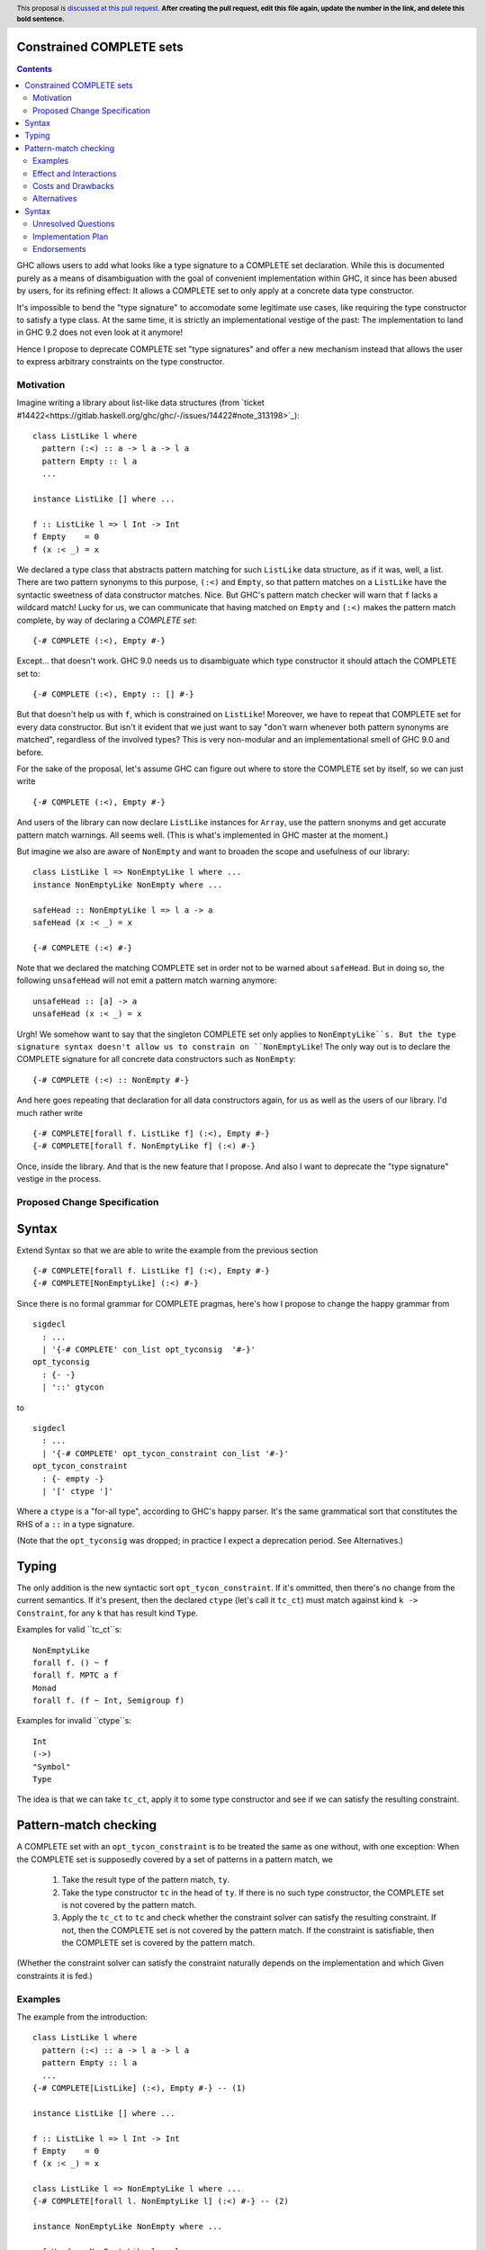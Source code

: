Constrained COMPLETE sets
=========================

.. author:: Sebastian Graf
.. date-accepted:: Leave blank. This will be filled in when the proposal is accepted.
.. ticket-url:: Leave blank. This will eventually be filled with the
                ticket URL which will track the progress of the
                implementation of the feature.
.. implemented:: Leave blank. This will be filled in with the first GHC version which
                 implements the described feature.
.. highlight:: haskell
.. header:: This proposal is `discussed at this pull request <https://github.com/ghc-proposals/ghc-proposals/pull/0>`_.
            **After creating the pull request, edit this file again, update the
            number in the link, and delete this bold sentence.**
.. contents::

GHC allows users to add what looks like a type signature to a COMPLETE set declaration.
While this is documented purely as a means of disambiguation with the goal of convenient
implementation within GHC, it since has been abused by users, for its refining effect:
It allows a COMPLETE set to only apply at a concrete data type constructor.

It's impossible to bend the "type signature" to accomodate some legitimate
use cases, like requiring the type constructor to satisfy a type class. At
the same time, it is strictly an implementational vestige of the past: The
implementation to land in GHC 9.2 does not even look at it anymore!

Hence I propose to deprecate COMPLETE set "type signatures" and offer a new
mechanism instead that allows the user to express arbitrary constraints on
the type constructor.

Motivation
----------

Imagine writing a library about list-like data structures (from
`ticket #14422<https://gitlab.haskell.org/ghc/ghc/-/issues/14422#note_313198>`_):

::

 class ListLike l where
   pattern (:<) :: a -> l a -> l a
   pattern Empty :: l a
   ...

 instance ListLike [] where ...

 f :: ListLike l => l Int -> Int
 f Empty    = 0
 f (x :< _) = x

We declared a type class that abstracts pattern matching for such
``ListLike`` data structure, as if it was, well, a list. There are
two pattern synonyms to this purpose, ``(:<)`` and ``Empty``, so that
pattern matches on a ``ListLike`` have the syntactic sweetness of data
constructor matches. Nice. But GHC's pattern match checker will warn
that ``f`` lacks a wildcard match! Lucky for us, we can communicate
that having matched on ``Empty`` and ``(:<)`` makes the pattern match
complete, by way of declaring a *COMPLETE set*:

::

 {-# COMPLETE (:<), Empty #-}

Except... that doesn't work. GHC 9.0 needs us to disambiguate which type
constructor it should attach the COMPLETE set to:

::

 {-# COMPLETE (:<), Empty :: [] #-}

But that doesn't help us with ``f``, which is constrained on ``ListLike``!
Moreover, we have to repeat that COMPLETE set for every data constructor.
But isn't it evident that we just want to say "don't warn whenever both
pattern synonyms are matched", regardless of the involved types? This is
very non-modular and an implementational smell of GHC 9.0 and before.

For the sake of the proposal, let's assume GHC can figure out where to store the
COMPLETE set by itself, so we can just write

::

 {-# COMPLETE (:<), Empty #-}

And users of the library can now declare ``ListLike`` instances for ``Array``,
use the pattern snonyms and get accurate pattern match warnings. All seems well.
(This is what's implemented in GHC master at the moment.)

But imagine we also are aware of ``NonEmpty`` and want to broaden the scope and
usefulness of our library:

::

 class ListLike l => NonEmptyLike l where ...
 instance NonEmptyLike NonEmpty where ...

 safeHead :: NonEmptyLike l => l a -> a
 safeHead (x :< _) = x

 {-# COMPLETE (:<) #-}

Note that we declared the matching COMPLETE set in order not to be warned about
``safeHead``.
But in doing so, the following ``unsafeHead`` will not emit a pattern match
warning anymore:

::

 unsafeHead :: [a] -> a
 unsafeHead (x :< _) = x

Urgh! We somehow want to say that the singleton COMPLETE set only applies to
``NonEmptyLike``s. But the type signature syntax doesn't allow us to constrain
on ``NonEmptyLike``! The only way out is to declare the COMPLETE signature for
all concrete data constructors such as ``NonEmpty``:

::

 {-# COMPLETE (:<) :: NonEmpty #-}

And here goes repeating that declaration for all data constructors again, for us
as well as the users of our library. I'd much rather write

::

 {-# COMPLETE[forall f. ListLike f] (:<), Empty #-}
 {-# COMPLETE[forall f. NonEmptyLike f] (:<) #-}

Once, inside the library. And that is the new feature that I propose. And also I
want to deprecate the "type signature" vestige in the process.

Proposed Change Specification
-----------------------------

Syntax
======

Extend Syntax so that we are able to write the example from the previous section

::

 {-# COMPLETE[forall f. ListLike f] (:<), Empty #-}
 {-# COMPLETE[NonEmptyLike] (:<) #-}

Since there is no formal grammar for COMPLETE pragmas, here's how I propose to
change the happy grammar from

::

 sigdecl
   : ...
   | '{-# COMPLETE' con_list opt_tyconsig  '#-}'
 opt_tyconsig
   : {- -}
   | '::' gtycon

to

::

 sigdecl
   : ...
   | '{-# COMPLETE' opt_tycon_constraint con_list '#-}'
 opt_tycon_constraint
   : {- empty -}
   | '[' ctype ']'

Where a ``ctype`` is a "for-all type", according to GHC's happy parser. It's the
same grammatical sort that constitutes the RHS of a ``::`` in a type signature.

(Note that the ``opt_tyconsig`` was dropped; in practice I expect a deprecation
period. See Alternatives.)

Typing
======

The only addition is the new syntactic sort ``opt_tycon_constraint``. If it's
ommitted, then there's no change from the current semantics. If it's present,
then the declared ``ctype`` (let's call it ``tc_ct``) must match against kind
``k -> Constraint``, for any ``k`` that has result kind ``Type``.

Examples for valid ``tc_ct``s:

::

 NonEmptyLike
 forall f. () ~ f
 forall f. MPTC a f
 Monad
 forall f. (f ~ Int, Semigroup f)

Examples for invalid ``ctype``s:

::

 Int
 (->)
 "Symbol"
 Type

The idea is that we can take ``tc_ct``, apply it to some type constructor and
see if we can satisfy the resulting constraint.

Pattern-match checking
======================

A COMPLETE set with an ``opt_tycon_constraint`` is to be treated the same as one
without, with one exception: When the COMPLETE set is supposedly covered by a set
of patterns in a pattern match, we

  1. Take the result type of the pattern match, ``ty``.
  2. Take the type constructor ``tc`` in the head of ``ty``. If there is no such
     type constructor, the COMPLETE set is not covered by the pattern match.
  3. Apply the ``tc_ct`` to ``tc`` and check whether the constraint solver can satisfy the resulting constraint.
     If not, then the COMPLETE set is not covered by the pattern match.
     If the constraint is satisfiable, then the COMPLETE set is covered by the pattern match.

(Whether the constraint solver can satisfy the constraint naturally depends on
the implementation and which Given constraints it is fed.)

Examples
--------

The example from the introduction:

::

 class ListLike l where
   pattern (:<) :: a -> l a -> l a
   pattern Empty :: l a
   ...
 {-# COMPLETE[ListLike] (:<), Empty #-} -- (1)

 instance ListLike [] where ...

 f :: ListLike l => l Int -> Int
 f Empty    = 0
 f (x :< _) = x

 class ListLike l => NonEmptyLike l where ...
 {-# COMPLETE[forall l. NonEmptyLike l] (:<) #-} -- (2)

 instance NonEmptyLike NonEmpty where ...

 safeHead :: NonEmptyLike l => l a -> a
 safeHead (x :< _) = x

 safeHead2 :: NonEmpty a -> a
 safeHead2 (x :< _) = x

 unsafeHead :: [a] -> a
 unsafeHead (x :< _) = x

This program passes type-checking. The compiler *should* emit a warning about
the definition of ``unsafeHead`` being incomplete, but not for ``f``,
``safeHead`` or ``safeHead2``:

  - ``f`` has a case for ``Empty`` and ``(:<)``. COMPLETE set (1) applies, because
    the TyCon of the type of the pattern match is ``l``, for which the constraint
    ``tc_ct @l === ListLike l`` is satisfiable.
    (See Unresolved Questions for ``@l`` vs. ``l``)
  - ``f`` has a case for ``Empty`` and ``(:<)``. COMPLETE set (2) does *not* apply,
    because the TyCon of the type of the pattern match is ``l``, for which the
    constraint ``tc_ct @l === NonEmptyLike l`` is not satisfiable.
  - ``safeHead`` has a case for ``(:<)``. COMPLETE set (2) applies, because
    the TyCon of the type of the pattern match is ``l``, for which the constraint
    ``tc_ct @l === NonEmptyLike l`` is satisfiable.
  - ``safeHead2`` has a case for ``(:<)``. COMPLETE set (2) applies, because
    the TyCon of the type of the pattern match is ``NonEmpty``, for which the constraint
    ``tc_ct @NonEmpty === NonEmptyLike NonEmpty`` is satisfiable.
  - ``unsafeHead`` has a case for ``(:<)``. COMPLETE set (2) does *not* apply,
    because the TyCon of the type of the pattern match is ``[]``, for which the constraint
    ``tc_ct @[] === NonEmptyLike []`` is not satisfiable.

Effect and Interactions
-----------------------

As the preceding example shows, the new mechanism allows to declare
each COMPLETE set once, while allowing to specify *exactly* when it
should apply.

It makes the old "type signature" mechanism obsolete, thus it should be
deprecated.

Costs and Drawbacks
-------------------
Implementation of the feature should be relatively straight-forward
once the proposal is settled. I don't expect any additional ongoing
maintenance cost. It's a strictly optional feature. Also it replaces
the very misleading "type signature" syntax with a principled design
that isn't just a leak of implementational detail.

Alternatives
------------

Syntax
======

Syntactically, we could repurpose the old "type signature" syntax instead of
placing the ``ctype`` in brackets after ``COMPLETE``.

I'm not strongly against that. Currently, GHC expects the name of a
data type constructor to the right of ``::``. But the ``tc_ct`` is
a *constraint* at its base! E.g., ``ListLike`` instead of ``[]``,
``NonEmptyLike`` instead of ``NonEmpty``. So arguably, the fact that
*no* old "type signature" has a valid semantics in the new syntax
makes the transition to the new semantics rather mechanic.

But one of the biggest drawbacks of the old syntax is that I find the analogy to
type signatures misleading, and that still is the case if we expect something of
kind ``k -> Constraint`` to the right of ``::``.

Unresolved Questions
--------------------
The design pretty much determines the implementation.

While writing up this proposal, I had to pause quite often and ask myself
"Is ``forall l. ListLike l`` really the same as ``ListLike``?" Well, one
quantifier is visible whereas the other is not, obviously. But at the time
of this writing, I'm not completely sure if I got the kinding right. If I
didn't, I'm sure someone of you will point that out :)
I'm open for other, maybe less ad-hoc constraint descriptions (e.g. what is
encoded in ``tc_ct``).

Implementation Plan
-------------------
I will implement this proposal.

Endorsements
-------------
